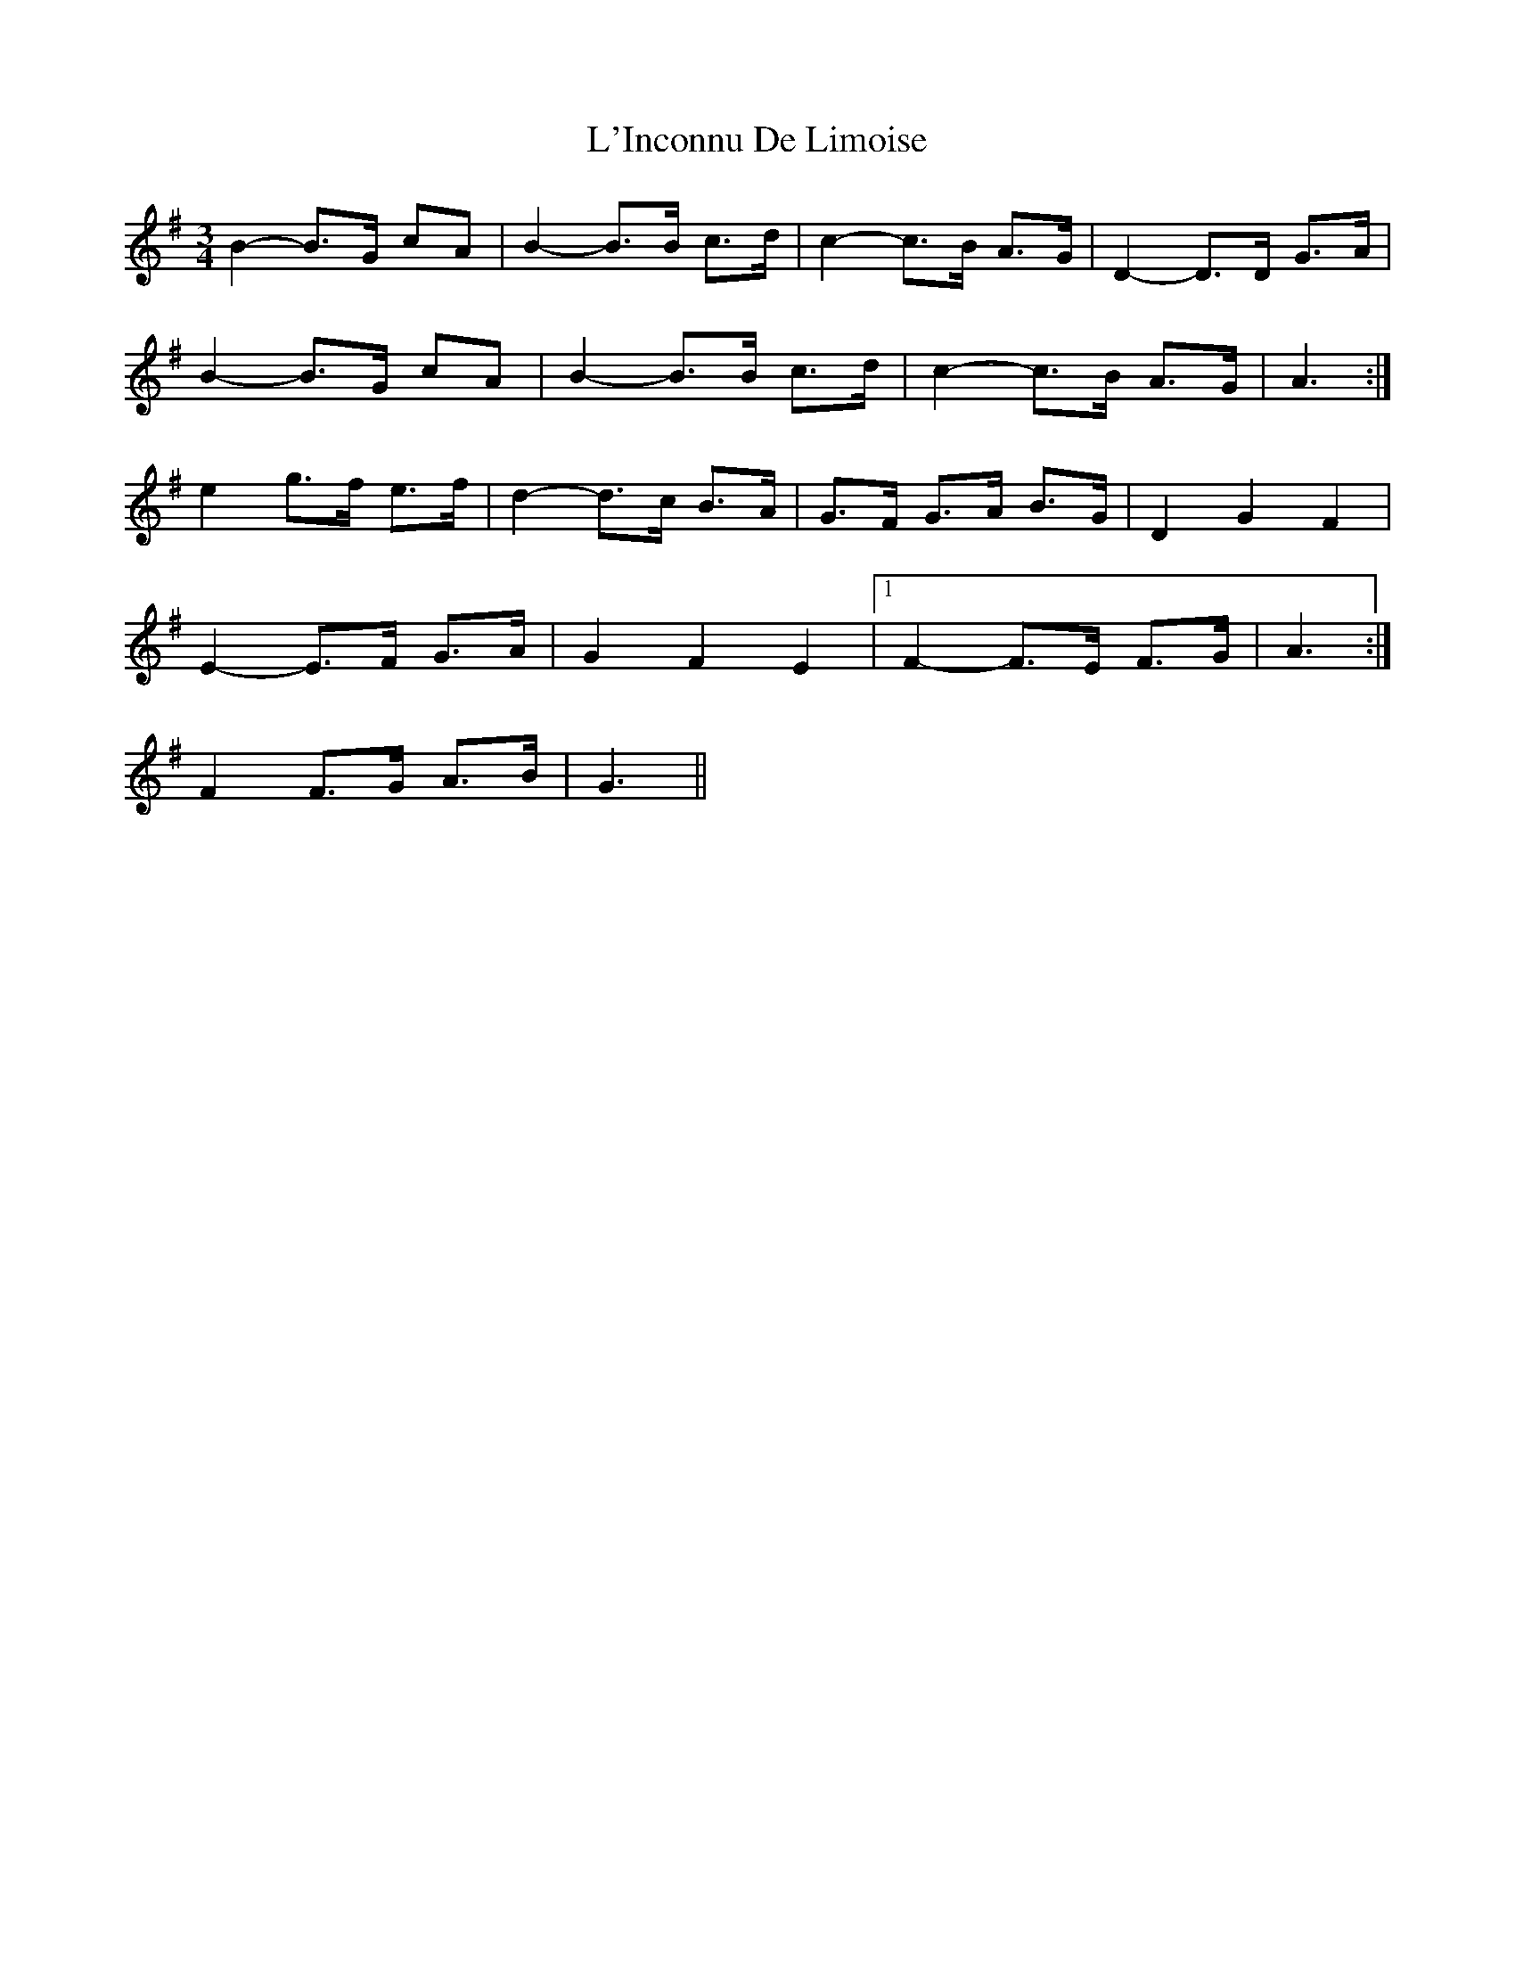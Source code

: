 X: 22168
T: L'Inconnu De Limoise
R: mazurka
M: 3/4
K: Gmajor
B2- B>G cA|B2- B>B c>d|c2- c>B A>G|D2- D>D G>A|
B2- B>G cA|B2- B>B c>d|c2- c>B A>G|A3:|
e2 g>f e>f|d2- d>c B>A|G>F G>A B>G|D2 G2 F2|
E2- E>F G>A|G2 F2 E2|1 F2- F>E F>G|A3:|
2 F2 F>G A>B|G3||

